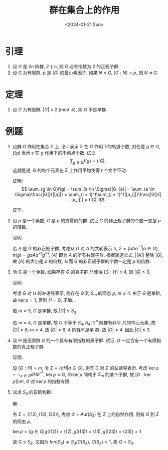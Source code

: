 #+OPTIONS: author:nil ^:{}
#+HUGO_FRONT_MATTER_FORMAT: YAML
#+HUGO_BASE_DIR: ~/blog/
#+HUGO_SECTION: posts
#+DATE:<2024-01-21 Sun>
#+HUGO_CUSTOM_FRONT_MATTER: :toc true
#+HUGO_AUTO_SET_LASTMOD: t
#+HUGO_TAGS: "Abstract Algebra"
#+HUGO_DRAFT: false
#+LATEX_HEADER: \usepackage{amsfonts}
#+LATEX_HEADER: \usepackage{amsmath}
#+LATEX_HEADER: \usepackage{amssymb}
#+LATEX_HEADER: \usepackage{amsthm}
#+TITLE: 群在集合上的作用

* 引理
1. 设 \(G\) 是 \(2n\) 阶群, \(2 \nmid n\), 则 \(G\) 必有指数为 \(2\) 的正规子群.
2. 设 \(G\) 为有限群, \(p\) 是 \(|G|\) 的最小素因子. 如果 \(N \leqslant G\),
   \([G:N] = p\), 则 \(N \lhd G\).

* 定理

1. 设 \(G\) 为有限群, \(\left| G \right| \equiv 2 \pmod{4}\), 则 \(G\) 不是单群.

* 例题
1. 设群 $G$ 作用在集合 \Sigma 上. 令 $t$ 表示 \Sigma 在 $G$ 作用下的轨道个数,
   对任意 \(g \in G\), \(f(g)\) 表示 \varepsilon 在 $g$ 作用下的不动点个数. 试证
   $$\sum_{g \in G}{f(g)} = t|G|.$$
   这就是说, $G$ 的每个元素在 \Sigma 上作用平均使得 $t$ 个文字不动.

   证明:
   \[
   \sum_{g \in G}f(g) = \sum_{a \in \Sigma}|G_{a}| = \sum_{a \in \Sigma}\frac{|G|}{|[a]|} = \sum_{i = 1}^t\sum_{j = 1}^{|[a_i]|}\frac{|G|}{|[a_i]|} = t|G|.
   \]

   证毕.

2. 设 $p$ 是一个素数, $G$ 是 $p$ 的方幂阶的群. 试证 $G$ 的非正规子群的个数一定是 $p$ 的倍数.

   证明:

   若 $A$ 是 $G$ 的非正规子群, 考虑从 $G$ 对 $A$ 的共轭表示 $\pi$,
   $\Sigma = \{aAa^{-1} | a \in G\}$, $\pi(g) = gaAa^{-1}g^{-1}$,
   $[A]$ 即为 $A$ 的所有共轭子群, 根据轨道公式, $|[A]|$ 整除 $|G|$,
   故 $[A]$ 的大小是 $p$ 的倍数, 从而 G 的非正规子群的个数一定是 $p$ 的倍数.

3. 令 $G$ 是一个单群, 如果存在 $G$ 的真子群 $H$ 使得 $[G:H] \leqslant 4$, 则 $|G| \leqslant 3$.

   证明:

   考虑 $G$ 对 $H$ 的左诱导表示, 则存在 $G$ 到 $S_m$ 的同态 $\rho$, $m \leqslant 4$.
   由于 $G$ 是单群, 故 $\ker\rho = {1}$, 否则 $H=G$, 矛盾.

   若 \(m = 3\), \(G\) 是单群, 故 \(|G| \leqslant S_3\).

   若 \(m = 4\), \(G\) 是单群, 故 \(G\) 不等于 \(S_4, A_4\); \(2^n\) 阶群有非平
   凡的中心元素, 故 \(|G| \neq 8\); \(m  = 4\), 故 \(|G| \neq 6\); \(4\) 阶群不是单
   群, 故 \(|G| \neq 4\). 因此 \(|G| \leqslant 3\).

4. 设 $H$ 是无限群 $G$ 的一个具有有限指数的真子群. 试证, $G$ 一定含有一个有限指数的真正规子群.

   证明:

   设 $[G:H] = m$, 令 $\Sigma = \{aH | a \in G\}$, 则有 $G$ 对 $\Sigma$ 的左诱导表示.
   考虑 $\ker\rho = \cap_{a \in G}{aHa^{-1}}$, $\ker\rho \lhd G$, $G/\ker\rho$ 同构于 $S_m$ 的某个子群,
   故 $[G:\ker\rho]|m!$, $G$ 对 $\ker\rho$ 的指数有限.

5. 试求 \(S_3\) 的自同构群.

   解:

   令 \(\Sigma = \{(12), (13), (23)\}\), 考虑 \(G = Aut(S_3)\) 在 \(\Sigma\) 上的自然作用.
   则有 \(G\) 到 \(\Sigma\) 的同态 \(\rho\),

   \(\ker\rho = \{g \in G|g((12)) = (12), g((13)) = (13), g((23)) = (23)\} = {1}\)

   故 \(G \leqslant S_{\Sigma}\). 又因为 \(Inn(S_3) \cong S_3/C(S_3)\), \(C(S_3) = {1}\),
   故 \(G = S_3\).
